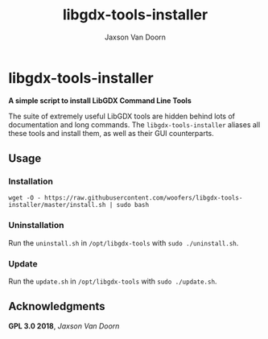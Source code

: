 
#+TITLE:	libgdx-tools-installer
#+AUTHOR:	Jaxson Van Doorn
#+EMAIL:	jaxson.vandoorn@gmail.com
#+OPTIONS:  num:nil toc:nil

* libgdx-tools-installer
*A simple script to install LibGDX Command Line Tools*

The suite of extremely useful LibGDX tools are hidden behind lots of documentation and long commands.  The ~libgdx-tools-installer~ aliases all these tools and install them, as well as their GUI counterparts.

** Usage
*** Installation
~wget -O - https://raw.githubusercontent.com/woofers/libgdx-tools-installer/master/install.sh | sudo bash~
*** Uninstallation
Run the ~uninstall.sh~ in ~/opt/libgdx-tools~ with ~sudo ./uninstall.sh~.
*** Update
Run the ~update.sh~ in ~/opt/libgdx-tools~ with ~sudo ./update.sh~.
** Acknowledgments
**** *GPL 3.0 2018*, /Jaxson Van Doorn/
